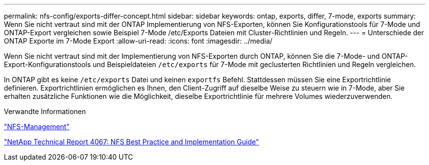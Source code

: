 ---
permalink: nfs-config/exports-differ-concept.html 
sidebar: sidebar 
keywords: ontap, exports, differ, 7-mode, exports 
summary: Wenn Sie nicht vertraut sind mit der ONTAP Implementierung von NFS-Exporten, können Sie Konfigurationstools für 7-Mode und ONTAP-Export vergleichen sowie Beispiel 7-Mode /etc/Exports Dateien mit Cluster-Richtlinien und Regeln. 
---
= Unterschiede der ONTAP Exporte im 7-Mode Export
:allow-uri-read: 
:icons: font
:imagesdir: ../media/


[role="lead"]
Wenn Sie nicht vertraut sind mit der Implementierung von NFS-Exporten durch ONTAP, können Sie die 7-Mode- und ONTAP-Export-Konfigurationstools und Beispieldateien `/etc/exports` für 7-Mode mit geclusterten Richtlinien und Regeln vergleichen.

In ONTAP gibt es keine `/etc/exports` Datei und keinen `exportfs` Befehl. Stattdessen müssen Sie eine Exportrichtlinie definieren. Exportrichtlinien ermöglichen es Ihnen, den Client-Zugriff auf dieselbe Weise zu steuern wie in 7-Mode, aber Sie erhalten zusätzliche Funktionen wie die Möglichkeit, dieselbe Exportrichtlinie für mehrere Volumes wiederzuverwenden.

.Verwandte Informationen
link:../nfs-admin/index.html["NFS-Management"]

http://www.netapp.com/us/media/tr-4067.pdf["NetApp Technical Report 4067: NFS Best Practice and Implementation Guide"^]
